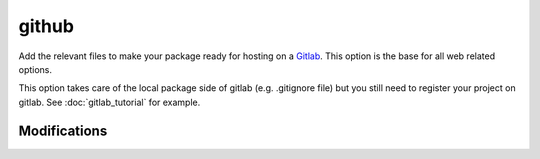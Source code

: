 github
======

Add the relevant files to make your package ready for hosting on a Gitlab_. This
option is the base for all web related options.

This option takes care of the local package side of gitlab (e.g. .gitignore file)
but you still need to register your project on gitlab. See :doc:`gitlab_tutorial`
for example.

Modifications
-------------

.. raw:: html
    :file: modifications.html



.. _Gitlab: https://framagit.org/

